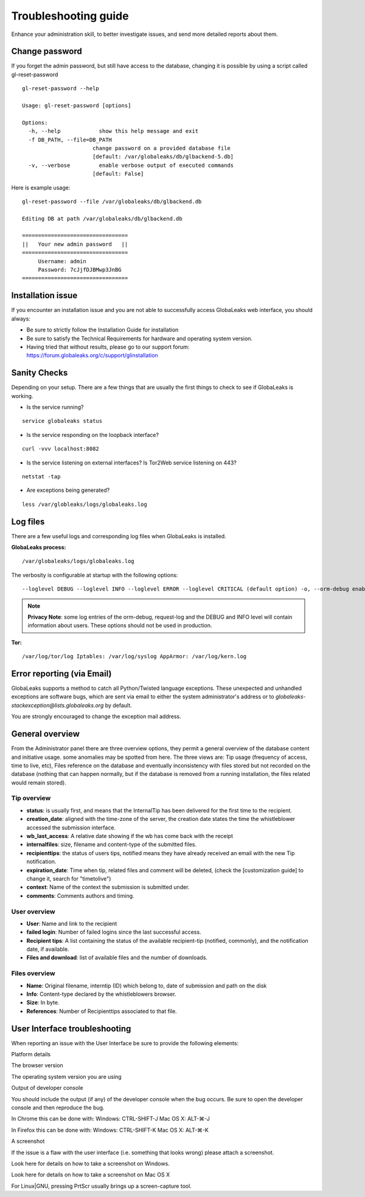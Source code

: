 =====================
Troubleshooting guide
=====================

.. ALERT::

  This section is work in progress.
  

Enhance your administration skill, to better investigate issues, and send more detailed reports about them.


Change password
----------------

If you forget the admin password, but still have access to the database, changing it is possible by using a script called gl-reset-password

::
  
  gl-reset-password --help
  
  Usage: gl-reset-password [options]
  
  Options:
    -h, --help            show this help message and exit
    -f DB_PATH, --file=DB_PATH
                        change password on a provided database file
                        [default: /var/globaleaks/db/glbackend-5.db]
    -v, --verbose         enable verbose output of executed commands
                        [default: False]

Here is example usage:

::
  
  gl-reset-password --file /var/globaleaks/db/glbackend.db

  Editing DB at path /var/globaleaks/db/glbackend.db
  
  =================================
  ||   Your new admin password   ||
  =================================
       Username: admin
       Password: 7cJjfDJBMwp3JnBG
  =================================


Installation issue
------------------

If you encounter an installation issue and you are not able to successfully access GlobaLeaks web interface, you should always:

- Be sure to strictly follow the Installation Guide for installation
- Be sure to satisfy the Technical Requirements for hardware and operating system version.
- Having tried that without results, please go to our support forum: https://forum.globaleaks.org/c/support/glinstallation


Sanity Checks
-------------
Depending on your setup. There are a few things that are usually the first things to check to see if GlobaLeaks is working.

- Is the service running?

::
  
  service globaleaks status

- Is the service responding on the loopback interface?

:: 
  
  curl -vvv localhost:8082

- Is the service listening on external interfaces? Is Tor2Web service listening on 443?

::
  
  netstat -tap

- Are exceptions being generated?

::
  
  less /var/globleaks/logs/globaleaks.log



Log files
---------

There are a few useful logs and corresponding log files when GlobaLeaks is installed.

**GlobaLeaks process:**

::
  
  /var/globaleaks/logs/globaleaks.log


The verbosity is configurable at startup with the following options:

::
  
  --loglevel DEBUG --loglevel INFO --loglevel ERROR --loglevel CRITICAL (default option) -o, --orm-debug enable ORM debugging (AVAILABLE ONLY IN DEVEL MODE) -j, --request-log enable request/response logging (AVAILABLE ONLY IN DEVEL MODE)
  

.. NOTE::

  **Privacy Note**: some log entries of the orm-debug, request-log and the DEBUG and INFO level will contain information about users. These options should not be used in production.


**Tor:**

::
  
  /var/log/tor/log Iptables: /var/log/syslog AppArmor: /var/log/kern.log



Error reporting (via Email)
---------------------------

GlobaLeaks supports a method to catch all Python/Twisted language exceptions. These unexpected and unhandled exceptions are software bugs, which are sent via email to either the system administrator's address or to 
*globaleaks-stackexception@lists.globaleaks.org* by default.


You are strongly encouraged to change the exception mail address.


General overview
----------------

From the Administrator panel there are three overview options, they permit a general overview of the database content and initiative usage. some anomalies may be spotted from here. The three views are: Tip usage (frequency of access, time to live, etc), Files reference on the database and eventually inconsistency with files stored but not recorded on the database (nothing that can happen normally, but if the database is removed from a running installation, the files related would remain stored).

Tip overview
............

- **status**: is usually first, and means that the InternalTip has been delivered for the first time to the recipient.
- **creation_date**: aligned with the time-zone of the server, the creation date states the time the whistleblower accessed the submission interface.
- **wb_last_access**: A relative date showing if the wb has come back with the receipt
- **internalfiles**: size, filename and content-type of the submitted files.
- **recipienttips**: the status of users tips, notified means they have already received an email with the new Tip notification.
- **expiration_date**: Time when tip, related files and comment will be deleted, (check the [customization guide] to change it, search for "timetolive")
- **context**: Name of the context the submission is submitted under.
- **comments**: Comments authors and timing.

User overview
.............

- **User**: Name and link to the recipient
- **failed login**: Number of failed logins since the last successful access.
- **Recipient tips**: A list containing the status of the available recipient-tip (notified, commonly), and the notification date, if available.
- **Files and download**: list of available files and the number of downloads.

Files overview
..............

- **Name**: Original filename, interntip (ID) which belong to, date of submission and path on the disk
- **Info**: Content-type declared by the whistleblowers browser.
- **Size**: In byte.
- **References**: Number of Recipienttips associated to that file.

User Interface troubleshooting
------------------------------

When reporting an issue with the User Interface be sure to provide the following elements:

Platform details

The browser version

The operating system version you are using

Output of developer console

You should include the output (if any) of the developer console when the bug occurs. Be sure to open the developer console and then reproduce the bug.

In Chrome this can be done with: Windows: CTRL-SHIFT-J Mac OS X: ALT-⌘-J

In Firefox this can be done with: Windows: CTRL-SHIFT-K Mac OS X: ALT-⌘-K

A screenshot

If the issue is a flaw with the user interface (i.e. something that looks wrong) please attach a screenshot.

Look here for details on how to take a screenshot on Windows.

Look here for details on how to take a screenshot on Mac OS X

For Linux|GNU, pressing PrtScr usually brings up a screen-capture tool.
